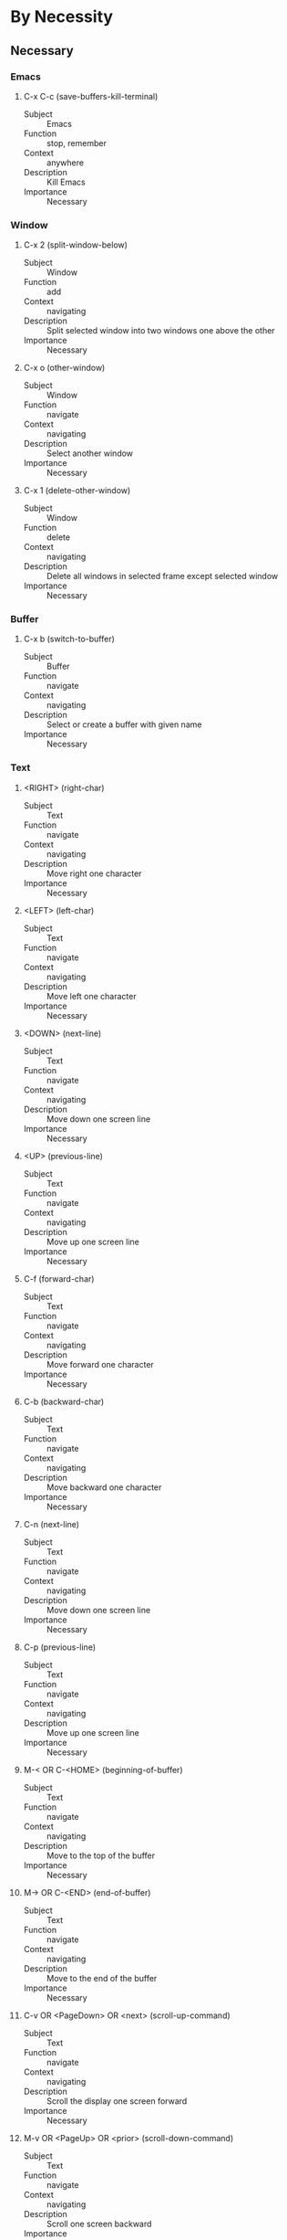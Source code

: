 * By Necessity
** Necessary
*** Emacs
**** C-x C-c (save-buffers-kill-terminal)
     - Subject :: Emacs
     - Function :: stop, remember
     - Context :: anywhere
     - Description :: Kill Emacs
     - Importance :: Necessary
*** Window
**** C-x 2 (split-window-below)
     - Subject :: Window
     - Function :: add
     - Context :: navigating
     - Description :: Split selected window into two windows one above
       the other
     - Importance :: Necessary
**** C-x o (other-window)
     - Subject :: Window
     - Function :: navigate
     - Context :: navigating
     - Description :: Select another window
     - Importance :: Necessary
**** C-x 1 (delete-other-window)
     - Subject :: Window
     - Function :: delete
     - Context :: navigating
     - Description :: Delete all windows in selected frame except
       selected window
     - Importance :: Necessary
*** Buffer
**** C-x b (switch-to-buffer)
     - Subject :: Buffer
     - Function :: navigate
     - Context :: navigating
     - Description :: Select or create a buffer with given name
     - Importance :: Necessary
*** Text
**** <RIGHT> (right-char)
     - Subject :: Text
     - Function :: navigate
     - Context :: navigating
     - Description :: Move right one character
     - Importance :: Necessary
**** <LEFT> (left-char)
     - Subject :: Text
     - Function :: navigate
     - Context :: navigating
     - Description :: Move left one character
     - Importance :: Necessary
**** <DOWN> (next-line)
     - Subject :: Text
     - Function :: navigate
     - Context :: navigating
     - Description :: Move down one screen line
     - Importance :: Necessary
**** <UP> (previous-line)
     - Subject :: Text
     - Function :: navigate
     - Context :: navigating
     - Description :: Move up one screen line
     - Importance :: Necessary
**** C-f (forward-char)
     - Subject :: Text
     - Function :: navigate
     - Context :: navigating
     - Description :: Move forward one character
     - Importance :: Necessary
**** C-b (backward-char)
     - Subject :: Text
     - Function :: navigate
     - Context :: navigating
     - Description :: Move backward one character
     - Importance :: Necessary
**** C-n (next-line)
     - Subject :: Text
     - Function :: navigate
     - Context :: navigating
     - Description :: Move down one screen line
     - Importance :: Necessary
**** C-p (previous-line)
     - Subject :: Text
     - Function :: navigate
     - Context :: navigating
     - Description :: Move up one screen line
     - Importance :: Necessary
**** M-< OR C-<HOME> (beginning-of-buffer)
     - Subject :: Text
     - Function :: navigate
     - Context :: navigating
     - Description :: Move to the top of the buffer
     - Importance :: Necessary
**** M-> OR C-<END> (end-of-buffer)
     - Subject :: Text
     - Function :: navigate
     - Context :: navigating
     - Description :: Move to the end of the buffer
     - Importance :: Necessary
**** C-v OR <PageDown> OR <next> (scroll-up-command)
     - Subject :: Text
     - Function :: navigate
     - Context :: navigating
     - Description :: Scroll the display one screen forward
     - Importance :: Necessary
**** M-v OR <PageUp> OR <prior> (scroll-down-command)
     - Subject :: Text
     - Function :: navigate
     - Context :: navigating
     - Description :: Scroll one screen backward
     - Importance :: Necessary
**** <mouse-1> (mouse-set-point)
     - Subject :: Text
     - Function :: navigate
     - Context :: anywhere
     - Description :: In text area, selects window and moves point to
       mouse
     - Importance :: Necessary
**** <RET> (newline-and-indent)
     - Subject :: Text
     - Function :: edit
     - Context :: editing
     - Description :: insert newline then indent according to mode
     - Importance :: Necessary
     - Note :: Sometimes this command and the next command have their
       key-binding swapped
**** C-j (newline)
     - Subject :: Text
     - Function :: edit
     - Context :: editing
     - Description :: End a line and start a new one
     - Importance :: Necessary
     - Note :: Sometimes this command and the previous command have
       their key-binding swapped
**** C-/ OR C-x u OR C-_ (undo)
     - Subject :: Text
     - Function :: undo
     - Context :: editing
     - Description :: Undo one entry of the undo records
     - Importance :: Necessary
**** <DEL> OR <BACKSPACE> (delete-backward-char)
     - Subject :: Text
     - Function :: delete
     - Context :: editing
     - Description :: Delete character before point, or region if
       active
     - Importance :: Necessary
**** <Delete> (delete-forward-char)
     - Subject :: Text
     - Function :: delete
     - Context :: editing
     - Description :: Delete character after point, or region if
       active
     - Importance :: Necessary
**** C-k (kill-line)
     - Subject :: Text
     - Function :: delete, remember
     - Context :: editing
     - Description :: Kill to the end of the line
     - Importance :: Necessary
**** C-y (yank)
     - Subject :: Text
     - Function :: recall
     - Context :: editing
     - Description :: Yank the last kill into the buffer, at point
     - Importance :: Necessary
**** M-y (yank-pop)
     - Subject :: Text
     - Function :: recall
     - Context :: after-yank
     - Description :: Replace recent yanked text with earlier batch of
       killed text
     - Importance :: Necessary
*** Region
**** <drag-mouse-1> (mouse-set-region)
     - Subject :: Region
     - Function :: mark
     - Context :: anywhere
     - Description :: Set point and the mark around the text you drag
       across.
     - Importance :: Necessary
**** C-w (kill-region)
     - Subject :: Region
     - Function :: delete, remember
     - Context :: editing
     - Description :: Kill ("cut") text between point and mark
     - Importance :: Necessary
**** M-w (kill-ring-save)
     - Context :: Region
     - Function :: remember
     - Context :: navigating
     - Description :: Save the region as if killed, but don't kill
       it. ("Copy")
     - Importance :: Necessary
*** Point
**** C-<SPC> OR C-@ (set-mark-command)
     - Subject :: Point
     - Function :: mark
     - Context :: anywhere
     - Description :: Set the mark at point, and activate it
     - Importance :: Necessary
*** File
**** C-x C-f (find-file)
     - Subject :: File
     - Function :: add, recall
     - Context :: anywhere
     - Description :: Copy file into buffer
     - Importance :: Necessary
**** C-x C-s (save-buffer)
     - Subject :: File
     - Function :: remember
     - Context :: editing
     - Description :: Save current buffer into associated file
     - Importance :: Necessary
*** Minibuffer
**** <UP> (previous-line-or-history-element)
     - Subject :: Minibuffer
     - Function :: navigate, recall
     - Context :: minibuffer
     - Description :: Move previous line if exists, else previous
       minibuffer item
     - Importance :: Necessary
**** <DOWN> (next-line-or-history-element)
     - Subject :: Minibuffer
     - Function :: navigate, recall
     - Context :: minibuffer
     - Description :: Move next line if exists, else move next
       minibuffer item
     - Importance :: Necessary
**** <TAB> (minibuffer-complete)
     - Subject :: Minibuffer
     - Function :: inform, recall
     - Context :: minibuffer
     - Description :: Complete the text in the minibuffer as much as
       possible
     - Importance :: Necessary
**** <RET> (exit-minibuffer)
     - Subject :: Minibuffer
     - Function :: stop
     - Context :: minibuffer
     - Description :: Submit provided argument and exit minibuffer
     - Importance :: Necessary
*** Command
**** C-h a (apropos-command)
     - Subject :: Command
     - Function :: inform, recall
     - Context :: navigating
     - Description :: Searches for commands whose names match provided
       input
     - Importance :: Necessary
**** C-h m (describe-mode)
     - Subject :: Command
     - Function :: inform
     - Context :: anywhere
     - Description :: Display documentation of current major and minor
       modes
     - Importance :: Necessary
**** C-h w (where-is)
     - Subject :: Command
     - Function :: inform
     - Context :: anywhere
     - Description :: Show which keys run the command provided
     - Importance :: Necessary
**** M-[0-9] (digit-argument)
     - Subject :: Command
     - Function :: mark
     - Context :: anywhere
     - Description :: Compile numeric argument for next command
     - Importance :: Necessary
**** M-- (negative-argument)
     - Subject :: Command
     - Function :: mark
     - Context :: anywhere
     - Description :: Compile negative numeric argument for next
       command
     - Importance :: Necessary
**** C-u (universal-argument)
     - Subject :: Command
     - Function :: mark
     - Context :: anywhere
     - Description :: start numeric, plain, double argument
     - Importance :: Necessary
**** M-x (execute-extended-command)
     - Subject :: Command
     - Function :: start
     - Context :: anywhere
     - Description :: Run a command by name
     - Importance :: Necessary
**** C-g (keyboard-quit)
*** Key
**** C-h k (describe-key)
     - Subject :: Key
     - Function :: inform
     - Context :: anywhere
     - Description :: find out what a key does
     - Importance :: Necessary
*** Help
**** C-h C-h (help-for-help)
     - Subject :: Help
     - Function :: inform
     - Context :: anywhere
     - Description :: View a list of help commands
     - Importance :: Necessary
**** <SPC> (scroll-up-command)
     - Subject :: Help
     - Function :: navigate
     - Context :: help
     - Description :: Scroll contents of help window up
     - Importance :: Necessary
**** <DEL> (scroll-down-command)
     - Subject :: Help
     - Function :: navigate
     - Context :: help
     - Description :: Scroll contents of help window down.
     - Importance :: Necessary
**** <RET> (help-follow)
     - Subject :: Help
     - Function :: navigate
     - Context :: help-link
     - Description :: Follow cross-reference at point
     - Importance :: Necessary
**** <RET> (push-button)
     - Subject :: Help
     - Function :: start
     - Context :: help-button
     - Description :: Perform action specified by a button at relevant
       location
     - Importance :: Necessary
*** Info
**** C-h r (info-emacs-manual)
     - Subject :: Info
     - Function :: start
     - Context :: anywhere
     - Description :: Display the Emacs manual in Info
     - Importance :: Necessary
**** q (quit-window)
     - Subject :: Info
     - Function :: stop
     - Context :: info
     - Description :: Quit window/buffer of an info-mode based
       window/buffer
     - Importance :: Necessary
*** Tutorial
**** C-h t (help-with-tutorial)
     - Subject :: Tutorial
     - Function :: start
     - Context :: anywhere
     - Description :: Open the Emacs tutorial
     - Importance :: Necessary
*** isearch
**** C-s (isearch-forward)
     - Subject :: isearch
     - Function :: start
     - Context :: navigating
     - Description :: Incremental search forward
     - Importance :: Necessary
**** C-r (isearch-backward)
     - Subject :: isearch
     - Function :: start
     - Context :: navigating
     - Description :: Incremental search backward
     - Importance :: Necessary
**** C-s (isearch-repeat-forward)
     - Subject :: isearch
     - Function :: navigate
     - Context :: isearch
     - Description :: Move to the next occurrence of the search string
     - Importance :: Necessary
**** C-r (isearch-repeat-backward)
     - Subject :: isearch
     - Function :: navigate
     - Context :: isearch
     - Description :: Move to the previous occurrence of the search
       string
     - Importance :: Necessary
**** C-h C-h (isearch-help-map)
     - Subject :: isearch
     - Function :: inform
     - Context :: isearch
     - Description :: Access interactive help options
     - Importance :: Necessary
**** C-j (isearch-printing-char)
     - Subject :: isearch
     - Function :: edit
     - Context :: isearch
     - Description :: Search for a newline character
     - Importance :: Necessary
**** <DEL> (isearch-delete-char)
     - Subject :: isearch
     - Function :: undo
     - Context :: isearch
     - Description :: cancel the last input item entered during
       isearch
     - Importance :: Necessary
**** <RET> (isearch-exit)
     - Subject :: isearch
     - Function :: stop
     - Context :: isearch
     - Description :: Stops searching, leaving the cursor at search
       result
     - Importance :: Necessary
**** <ESC> <ESC> <ESC> (isearch-cancel)
     - Subject :: isearch
     - Function :: stop, recall
     - Context :: isearch
     - Description :: Abandon the search and return to where you
       started
     - Importance :: Necessary
**** C-g C-g (isearch-abort)
     - Subject :: isearch
     - Function :: stop, recall
     - Context :: isearch
     - Description :: Abandon the search and return to where you
       started
     - Importance :: Necessary
** Common
*** Window
**** M-r (move-to-window-line-top-bottom)
     - Subject :: Window
     - Function :: navigate
     - Context :: navigating
     - Description :: Move point to left margin center, top, bottom
     - Importance :: Common
**** C-l (recenter-top-bottom)
     - Subject :: Window
     - Function :: navigate
     - Context :: navigating
     - Description :: Scroll selected window so current line is center
     - Importance :: Common
**** C-x 3 (split-window-right)
     - Subject :: Window
     - Function :: add
     - Context :: navigating
     - Description :: Split selected window into two, side by side
     - Importance :: Common
**** C-x 0 (delete-window)
     - Subject :: Window
     - Function :: delete
     - Context :: navigating
     - Description :: Delete the selected window
     - Importance :: Common
**** C-M-v (scroll-other-window)
     - Subject :: Window
     - Function :: navigate
     - Context :: multiple-windows
     - Description :: Scroll the next window upward
     - Importance :: Common
**** C-M-S-v (scroll-other-window-down)
     - Subject :: Window
     - Function :: navigate
     - Context :: multiple-windows
     - Description :: Scroll the next window downward
     - Importance :: Common
**** C-x ^ (enlarge-window)
     - Subject :: Window
     - Function :: style
     - Context :: multiple-windows
     - Description :: Make selected window taller
     - Importance :: Common
**** C-x { (shrink-window-horizontally)
     - Subject :: Window
     - Function :: style
     - Context :: multiple-windows
     - Description :: Make selected window narrower
     - Importance :: Common
**** C-x } (enlarge-window-horizontally)
     - Subject :: Window
     - Function :: style
     - Context :: multiple-windows
     - Description :: Make selected window wider
     - Importance :: Common
**** C-x - (shrink-window-if-larger-than-buffer)
     - Subject :: Window
     - Function :: style
     - Context :: multiple-windows
     - Description :: Shrink this window if its buffer doesn't need
       all lines
     - Importance :: Common
**** C-x + (balance-windows)
     - Subject :: Window
     - Function :: style
     - Context :: multiple-windows
     - Description :: Make all windows the same height
     - Importance :: Common
*** Buffer
**** C-x C-b (list-buffers)
     - Subject :: Buffer
     - Function :: inform
     - Context :: anywhere
     - Description :: List the existing buffers
     - Importance :: Common
**** C-x k (kill-buffer)
     - Subject :: Buffer
     - Function :: delete
     - Context :: navigating
     - Description :: Kill given buffer
     - Importance :: Common
**** C-x n w (widen)
     - Subject :: Buffer
     - Function :: recall
     - Context :: navigating
     - Description :: Widen to make the entire buffer accessible again.
     - Importance :: Common
**** (hi-lock-mode)
     - Subject :: Buffer
     - Function :: style
     - Context :: navigating
     - Description :: Toggle Hi Lock mode
     - Importance :: Common
**** C-x $ (set-selective-display)
     - Subject :: Buffer
     - Function :: style
     - Context :: navigating
     - Description :: Hide lines with indent given by numeric argument
     - Importance :: Common
*** Text
**** M-f (forward-word)
     - Subject :: Text
     - Function :: navigate
     - Context :: navigating
     - Description :: Move forward one word
     - Importance :: Common
**** C-<RIGHT> OR M-<RIGHT> (right-word)
     - Subject :: Text
     - Function :: navigate
     - Context :: navigating
     - Description :: Move right one word
     - Importance :: Common
**** M-b (backward-word)
     - Subject :: Text
     - Function :: navigate
     - Context :: navigating
     - Description :: Move backward one word
     - Importance :: Common
**** C-<LEFT> OR M-<LEFT> (left-word)
     - Subject :: Text
     - Function :: navigate
     - Context :: navigating
     - Description :: Move left one word
     - Importance :: Common
**** C-a OR <Home> (move-beginning-of-line)
     - Subject :: Text
     - Function :: navigate
     - Context :: navigating
     - Description :: Move to the beginning of the line
     - Importance :: Common
**** C-e OR <End> (move-end-of-line)
     - Subject :: Text
     - Function :: navigate
     - Context :: navigating
     - Description :: Move to the end of the line
     - Importance :: Common
**** M-g M-g OR M-g g (goto-line)
     - Subject :: Text
     - Function :: navigate
     - Context :: navigating
     - Description :: Goto 1 indexed line number
     - Importance :: Common
**** C-x C-<SPC> (pop-global-mark)
     - Subject :: Text
     - Function :: navigate
     - Context :: navigating
     - Description :: Jumps to last buffer and position of global mark ring
     - Importance :: Common
**** M-l (downcase-word)
     - Subject :: Text
     - Function :: edit
     - Context :: editing
     - Description :: Convert to lower case from point to end of word
     - Importance :: Common
**** M-u (upcase-word)
     - Subject :: Text
     - Function :: edit
     - Context :: editing
     - Description :: Convert to upper case from point to end of word
     - Importance :: Common
**** M-c (capitalize-word)
     - Subject :: Text
     - Function :: edit
     - Context :: editing
     - Description :: Capitalize from point to end of word
     - Importance :: Common
**** C-o (open-line)
     - Subject :: Text
     - Function :: add
     - Context :: editing
     - Description :: Insert a blank line after the cursor
     - Importance :: Common
**** C-d (delete-char)
     - Subject :: Text
     - Function :: delete
     - Context :: editing
     - Description :: Delete the character after point
     - Importance :: Common
**** M-d (kill-word)
     - Subject :: Text
     - Function :: delete:remember
     - Context :: editing
     - Description :: Kill forward to the end of the next word
     - Importance :: Common
**** M-<DEL> OR M-<BACKSPACE> (backward-kill-word)
     - Subject :: Text
     - Function :: delete:remember
     - Context :: editing
     - Description :: Kill back to the beginning of the previous word
     - Importance :: Common
**** C-x C-o (delete-blank-lines)
     - Subject :: Text
     - Function :: delete
     - Context :: editing
     - Description :: Delete all but one of many consecutive blank lines
     - Importance :: Common
**** (flyspell-mode)
     - Subject :: Text
     - Function :: style
     - Context :: navigating
     - Description :: Enable Flyspell mode
     - Importance :: Common
**** (flyspell-prog-mode)
     - Subject :: Text
     - Function :: style
     - Context :: navigating
     - Description :: Enable Flyspell mode for comments and strings only
     - Importance :: Common
**** C-a (beginning-of-visual-line)
     - Subject :: Text
     - Function :: navigate
     - Context :: visual-line-mode
     - Description :: Moves to the beginning of the screen line
     - Importance :: Common
**** C-e (end-of-visual-line)
     - Subject :: Text
     - Function :: navigate
     - Context :: visual-line-mode
     - Description :: Moves to the end of the screen line
     - Importance :: Common
**** C-k (kill-visual-line)
     - Subject :: Text
     - Function :: delete:remember
     - Context :: visual-line-mode
     - Description :: Kills test to the end of the screen line
     - Importance :: Common
*** Region
**** M-s M-w (eww-search-words)
     - Subject :: Region
     - Function :: inform
     - Context :: navigating
     - Description :: Search the Web for the text in region
     - Importance :: Common
**** (delete-selection-mode)
     - Subject :: Region
     - Function :: delete:edit
     - Context :: editing
     - Description :: Toggle Delete Selection mode
     - Importance :: Common
**** C-x h (mark-whole-buffer)
     - Subject :: Region
     - Function :: mark
     - Context :: anywhere
     - Description :: Move point to start of buffer, set mark at end
     - Importance :: Common
*** Point
**** C-x C-x (exchange-point-and-mark)
     - Subject :: Point
     - Function :: navigate
     - Context :: anywhere
     - Description :: Swap mark and point and activate mark
     - Importance :: Common
*** File
**** y OR <SPC> (SSB Yes)
     - Subject :: File
     - Function :: remember
     - Context :: save-some-buffers
     - Description :: Save this buffer and ask about the rest of buffers
     - Importance :: Common
**** ! (SSB Save All)
     - Subject :: File
     - Function :: remember
     - Context :: save-some-buffers
     - Description :: Save this buffer and all rest with no more questions
     - Importance :: Common
**** y (LF Confirm)
     - Subject :: File
     - Function :: style
     - Context :: large-file
     - Description :: Proceed with visiting the file
     - Importance :: Common
**** l (LF Literal)
     - Subject :: File
     - Function :: style
     - Context :: large-file
     - Description :: Visit file literally
     - Importance :: Common
*** Highlight
**** M-s h r (highlight-regexp)
     - Subject :: Highlight
     - Function :: add
     - Context :: navigating
     - Description :: Highlight text that matches given regexp using given face
     - Importance :: Common
**** M-s h u (unhighlight-regexp)
     - Subject :: Highlight
     - Function :: delete
     - Context :: navigating
     - Description :: Unhighlight given regexp
     - Importance :: Common
*** Mode-Line
**** (line-number-mode)
     - Subject :: Mode-Line
     - Function :: style
     - Context :: navigating
     - Description :: Toggle automatic display of current line number
     - Importance :: Common
**** (column-number-mode)
     - Subject :: Mode-Line
     - Function :: style
     - Context :: navigating
     - Description :: Toggle automatic display of current column number
     - Importance :: Common
**** (size-indication-mode)
     - Subject :: Mode-Line
     - Function :: style
     - Context :: navigating
     - Description :: Toggle automatic display of size of buffer
     - Importance :: Common
*** Fringes
**** (display-line-numbers-mode)
     - Subject :: Fringes
     - Function :: style
     - Context :: navigating
     - Description :: Toggle displaying line numbers for every line in buffer
     - Importance :: Common
*** Minibuffer
**** M-v OR <PageUp> OR <prior> (switch-to-completions)
     - Subject :: Minibuffer
     - Function :: navigate
     - Context :: minibuffer
     - Description :: Selects the window showing the completion list
     - Importance :: Common
**** ? (minibuffer-completion-help)
     - Subject :: Minibuffer
     - Function :: inform
     - Context :: minibuffer
     - Description :: Display a list of completions
     - Importance :: Common
**** <SPC> (minibuffer-complete-word)
     - Subject :: Minibuffer
     - Function :: recall:inform
     - Context :: minibuffer
     - Description :: Complete up to one word from the minibuffer text before point
     - Importance :: Common
**** M-p (previous-history-element)
     - Subject :: Minibuffer
     - Function :: recall
     - Context :: minibuffer
     - Description :: Move to the previous item in the minibuffer history
     - Importance :: Common
**** M-n (next-history-element)
     - Subject :: Minibuffer
     - Function :: recall
     - Context :: minibuffer
     - Description :: Move to the next item in the minibuffer history
     - Importance :: Common
**** <RET> (minibuffer-complete-and-exit)
     - Subject :: Minibuffer
     - Function :: stop
     - Context :: minibuffer
     - Description :: Submit minibuffer argument
     - Importance :: Common
**** M-n (next-history-element)
     - Subject :: Minibuffer
     - Function :: navigate
     - Context :: mini-select-list
     - Description :: Select next available list option in minibuffer
     - Importance :: Common
**** M-p (previous-history-element)
     - Subject :: Minibuffer
     - Function :: navigate
     - Context :: mini-select-list
     - Description :: Select previous available list option in minibuffer
     - Importance :: Common
*** Completion
**** <RIGHT> (next-completion)
     - Subject :: Completion
     - Function :: navigate
     - Context :: completion-buffer
     - Description :: This moves point to the following completion alternative
     - Importance :: Common
**** <LEFT> (previous-completion)
     - Subject :: Completion
     - Function :: navigate
     - Context :: completion-buffer
     - Description :: This moves point to the previous completion alternative
     - Importance :: Common
**** <RET> OR mouse-1 OR mouse-2 (choose-completion)
     - Subject :: Completion
     - Function :: start
     - Context :: completion-buffer
     - Description :: Chooses the completion at point
     - Importance :: Common
*** User-Input
**** C-h d (apropos-documentation)
     - Subject :: User-Input
     - Function :: recall:inform
     - Context :: navigating
     - Description :: Display commands and variables with matching documentation
     - Importance :: Common
**** C-h o (describe-symbol)
     - Subject :: User-Input
     - Function :: recall:inform
     - Context :: anywhere
     - Description :: Display documentation of Lisp symbol provided
     - Importance :: Common
*** Command
**** C-x z (repeat)
     - Subject :: Command
     - Function :: recall
     - Context :: anywhere
     - Description :: repeat the previous Emacs command.
     - Importance :: Common
*** Function
**** C-h f (describe-function)
     - Subject :: Function
     - Function :: inform
     - Context :: anywhere
     - Description :: Display documentation on function with provided name
     - Importance :: Common
*** Variable
**** C-h v (describe-variable)
     - Subject :: Variable
     - Function :: inform
     - Context :: anywhere
     - Description :: Display the documentation of the Lisp variable provided
     - Importance :: Common
*** Help
**** C-c C-c (help-follow-symbol)
     - Subject :: Help
     - Function :: navigate
     - Context :: help
     - Description :: Show all documentation about the symbol at point
     - Importance :: Common
*** Info
**** C-h i (info)
     - Subject :: Info
     - Function :: start
     - Context :: navigating
     - Description :: Enter Info, the documentation browser
     - Importance :: Common
**** d (Info-directory)
     - Subject :: Info
     - Function :: navigate
     - Context :: info
     - Description :: Go to the Info directory node.
     - Importance :: Common
**** m (Info-menu)
     - Subject :: Info
     - Function :: recall:navigate
     - Context :: info
     - Description :: Go to the node pointed to by the menu item indicated
     - Importance :: Common
**** i (Info-index)
     - Subject :: Info
     - Function :: recall:navigate
     - Context :: info
     - Description :: Look up given string in this manual's index and go there
     - Importance :: Common
**** s (Info-search)
     - Subject :: Info
     - Function :: navigate
     - Context :: info
     - Description :: Search for given REGEXP, starting from point, go to node
     - Importance :: Common
*** Save-Some-Buffers
**** C-x s (save-some-buffers)
     - Subject :: Save-Some-Buffers
     - Function :: start
     - Context :: navigating
     - Description :: Save any or all buffers to their files
     - Importance :: Common
**** n OR <DEL> (SSB Next)
     - Subject :: Save-Some-Buffers
     - Function :: navigate
     - Context :: save-some-buffers
     - Description :: Don't save this buffer, but ask about rest of buffers
     - Importance :: Common
**** C-h (SSB Help)
     - Subject :: Save-Some-Buffers
     - Function :: inform
     - Context :: save-some-buffers
     - Description :: Display a help message about these options
     - Importance :: Common
**** q OR <RET> (SSB Quit)
     - Subject :: Save-Some-Buffers
     - Function :: stop
     - Context :: save-some-buffers
     - Description :: Terminate command without any more saving
     - Importance :: Common
*** isearch
**** M-s M-> (isearch-end-of-buffer)
     - Subject :: isearch
     - Function :: navigate
     - Context :: isearch
     - Description :: Go to the last occurrence of search string
     - Importance :: Common
**** M-s M-< (isearch-beginning-of-buffer)
     - Subject :: isearch
     - Function :: navigate
     - Context :: isearch
     - Description :: Go to the first occurrence of search string
     - Importance :: Common
**** C-w (isearch-yank-word-or-char)
     - Subject :: isearch
     - Function :: edit
     - Context :: isearch
     - Description :: Appends next char or word at point to search string
     - Importance :: Common
**** C-M-d (isearch-del-char)
     - Subject :: isearch
     - Function :: edit
     - Context :: isearch
     - Description :: Deletes the last character from the search string
     - Importance :: Common
**** C-M-y (isearch-yank-char)
     - Subject :: isearch
     - Function :: edit
     - Context :: isearch
     - Description :: Appends character after point to search string
     - Importance :: Common
**** M-p (isearch-ring-retreat)
     - Subject :: isearch-Ring
     - Function :: navigate
     - Context :: isearch
     - Description :: Iterate through the search ring backwards
     - Importance :: Common
**** M-n (isearch-ring-advance)
     - Subject :: isearch-Ring
     - Function :: navigate
     - Context :: isearch
     - Description :: Iterate through the search ring forwards
     - Importance :: Common
*** q-replace
**** M-% (query-replace)
     - Subject :: q-replace
     - Function :: start
     - Context :: editing
     - Description :: Replace some occurrences of one string with another
     - Importance :: Common
**** M-% (isearch-query-replace)
     - Subject :: q-replace
     - Function :: start
     - Context :: isearch
     - Description :: Invokes find replace with current search string
     - Importance :: Common
**** C-M-% (isearch-query-replace-regexp)
     - Subject :: q-replace
     - Function :: start
     - Context :: isearch
     - Description :: Invokes find replace with current string as regexp
     - Importance :: Common
**** <RET> OR q (QR Quit)
     - Subject :: q-replace
     - Function :: stop
     - Context :: query-replace
     - Description :: To exit without doing any more replacements
     - Importance :: Common
**** <SPC> OR y (QR Yes)
     - Subject :: q-replace
     - Function :: execute:navigate
     - Context :: query-replace
     - Description :: to replace the occurrence with newstring
     - Importance :: Common
**** <DEL> OR <Delete> OR <BACKSPACE> OR n (QR Next)
     - Subject :: q-replace
     - Function :: navigate
     - Context :: query-replace
     - Description :: to skip to the next occurrence without replacing this one
     - Importance :: Common
**** C-h OR ? OR <F1> (QR Help)
     - Subject :: q-replace
     - Function :: inform
     - Context :: query-replace
     - Description :: To display a message of all QR options
     - Importance :: Common
*** ispell
**** C-$ (ispell)
     - Subject :: ispell
     - Function :: start
     - Context :: editing
     - Description :: Check and correct spelling of all words in buffer
     - Importance :: Common
**** (ispell-kill-ispell)
     - Subject :: ispell
     - Function :: stop
     - Context :: ispell
     - Description :: Kill the spell-checker subprocess
     - Importance :: Common
**** X (ISP Exit Keep Point)
     - Subject :: ispell
     - Function :: stop
     - Context :: ispell
     - Description :: Quit ispell, leaving point at last checked word
     - Importance :: Common
**** x (ISP Exit Return Point)
     - Subject :: ispell
     - Function :: stop
     - Context :: ispell
     - Description :: Quit ispell, move point back to before ispell
     - Importance :: Common
**** q (ISP Quit Ispell)
     - Subject :: ispell
     - Function :: stop
     - Context :: ispell
     - Description :: Quit ispell and kill subprocess
     - Importance :: Common
**** ? (ISP Help)
     - Subject :: ispell
     - Function :: inform
     - Context :: ispell
     - Description :: Show the list of options
     - Importance :: Common
**** <SPC> (ISP Skip)
     - Subject :: ispell
     - Function :: navigate
     - Context :: ispell
     - Description :: Skip word, still incorrect
     - Importance :: Common
**** a (ISP Accept Session)
     - Subject :: ispell
     - Function :: edit:navigate
     - Context :: ispell
     - Description :: Accept incorrect word only in this editing session
     - Importance :: Common
**** A (ISP Accept Buffer)
     - Subject :: ispell
     - Function :: edit:navigate:remember
     - Context :: ispell
     - Description :: Accept the incorrect word, but for session and buffer
     - Importance :: Common
**** i (ISP Insert Dictionary)
     - Subject :: ispell
     - Function :: edit:navigate:remember
     - Context :: ispell
     - Description :: Insert word in private dictionary file
     - Importance :: Common
**** [digit] (ISP Select Near-Miss)
     - Subject :: Text
     - Function :: edit
     - Context :: ispell
     - Description :: Replace word once with selected near-miss
     - Importance :: Common
*** rec-edit
**** C-M-c (exit-recursive-edit)
     - Subject :: rec-edit
     - Function :: stop
     - Context :: recursive-edit
     - Description :: Exit recursive edit to previous command
     - Importance :: Common
*** Macro
**** <F3> (kmacro-start-macro-or-insert-counter)
     - Subject :: Macro
     - Function :: edit
     - Context :: editing
     - Description :: Start defining a keyboard macro
     - Importance :: Common
**** <F4> (kmacro-end-or-call-macro)
     - Subject :: Macro
     - Function :: start:remember:recall
     - Context :: editing
     - Description :: End macro definition or execute most recent macro
     - Importance :: Common
*** View-mode
**** q (View-quit)
     - Subject :: view-Mode
     - Function :: stop
     - Context :: view
     - Description :: Disables View mode, restoring prev buffer and position
     - Importance :: Common
* Subject Outline
** Emacs
*** Frame
**** Window
***** Buffer
****** Text
******* Region
******* Rectangle
******* prog
****** Point
****** File
******* Shadow-File
****** Face
****** Highlight
****** Directory
******* tar
******* archive
****** image
***** Mode-Line
***** Fringes
**** Minibuffer
***** Completion
***** icomplete
***** fido
***** Password
***** Yes-No
**** Menu
*** User-Input
**** Command
**** Key
**** Variable
**** Input-Method
**** Language-Environment
*** Help
**** Info
**** Tutorial
*** Ring Memory
**** Kill-Ring
**** isearch-Ring
**** save-some-buffers
**** Macro-Ring
**** file-cache
**** recentf-list
*** Features
**** isearch
**** q-replace
**** ispell
**** rec-edit
**** Macro
***** Macro-Counter
**** filesets
**** shell
**** tags-table
**** Register
**** Bookmark
**** parallel
*** Modes
**** View-mode
**** Occur-mode
**** Dired
**** diff
***** ediff
**** buffer-menu
**** winner
**** windmove
**** mail
* List of Functions
  Search by one of the following tags:
  - start
  - stop
  - information
  - navigate
  - edit
  - undo
  - name
  - add
  - move
  - delete
  - find
  - remember
  - recall
  - forget
  - mark
  - execute
  - style
  - time
* Context Outline
** anywhere
*** navigating
**** editing
***** after-yank
***** ispell
***** flyspell
***** prog
***** cua
****** cua-rectangle
***** recursive-edit
***** diff
**** help
**** info
**** special-text
**** view
**** visual-line-mode
**** macro
***** macro-confirm
***** stepwise-macro
***** stepwise-macro-editing
**** large-file
**** dired
***** tar
***** archive
**** image
**** rectangle
**** bookmark
*** minibuffer
**** completion-buffer
***** icomplete
***** fido
**** password
**** yes-no
**** register
**** mini-select-list
*** searching
**** isearch
***** isearch-after-edit
***** isearch-after-yank
**** query-replace
**** occur
**** occur-edit
*** multiple-windows
**** follow-ready
*** system
**** save-some-buffers
**** collision
**** modification-date-collision
**** recover-session
**** buffer-menu
**** winner
** mode-line
* Text Units
** Char
** Word
** Regexp
** Symbol
** Line
** Sentence
** Sexp
** Paragraph
** Defun
** Page
* Manual Componants
** Details
** Vocabulary
** Syntax
** File Additions
** Modes
** Contexts
** Commands
** Variables
** Faces
** .emacs Additions
** Command Properties
** Niche Modes
** Notes
** Practice
